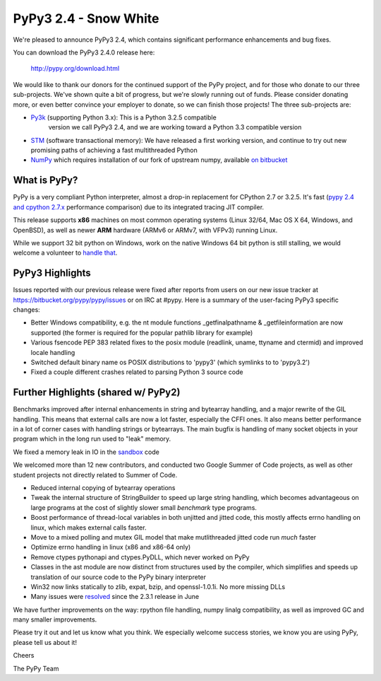 =================================================
PyPy3 2.4 - Snow White
=================================================

We're pleased to announce PyPy3 2.4, which contains significant performance
enhancements and bug fixes.

You can download the PyPy3 2.4.0 release here:

    http://pypy.org/download.html

We would like to thank our donors for the continued support of the PyPy
project, and for those who donate to our three sub-projects.
We've shown quite a bit of progress, but we're slowly running out of funds.
Please consider donating more, or even better convince your employer to donate,
so we can finish those projects! The three sub-projects are:

* `Py3k`_ (supporting Python 3.x): This is a Python 3.2.5 compatible
   version we call PyPy3 2.4, and we are working toward a Python 3.3
   compatible version

* `STM`_ (software transactional memory): We have released a first working version,
  and continue to try out new promising paths of achieving a fast multithreaded Python

* `NumPy`_ which requires installation of our fork of upstream numpy,
  available `on bitbucket`_

.. _`Py3k`: http://pypy.org/py3donate.html
.. _`STM`: http://pypy.org/tmdonate2.html
.. _`NumPy`: http://pypy.org/numpydonate.html
.. _`on bitbucket`: https://www.bitbucket.org/pypy/numpy

What is PyPy?
=============

PyPy is a very compliant Python interpreter, almost a drop-in replacement for
CPython 2.7 or 3.2.5. It's fast (`pypy 2.4 and cpython 2.7.x`_ performance
comparison) due to its integrated tracing JIT compiler.

This release supports **x86** machines on most common operating systems
(Linux 32/64, Mac OS X 64, Windows, and OpenBSD),
as well as newer **ARM** hardware (ARMv6 or ARMv7, with VFPv3) running Linux.

While we support 32 bit python on Windows, work on the native Windows 64
bit python is still stalling, we would welcome a volunteer
to `handle that`_.

.. _`pypy 2.4 and cpython 2.7.x`: http://speed.pypy.org
.. _`handle that`: http://doc.pypy.org/en/latest/windows.html#what-is-missing-for-a-full-64-bit-translation

PyPy3 Highlights
================

Issues reported with our previous release were fixed after reports from users on
our new issue tracker at https://bitbucket.org/pypy/pypy/issues or on IRC at
#pypy. Here is a summary of the user-facing PyPy3 specific changes:

* Better Windows compatibility, e.g. the nt module functions _getfinalpathname
  & _getfileinformation are now supported (the former is required for the
  popular pathlib library for example)

* Various fsencode PEP 383 related fixes to the posix module (readlink, uname,
  ttyname and ctermid) and improved locale handling

* Switched default binary name os POSIX distributions to 'pypy3' (which
  symlinks to to 'pypy3.2')

* Fixed a couple different crashes related to parsing Python 3 source code

Further Highlights (shared w/ PyPy2)
====================================

Benchmarks improved after internal enhancements in string and
bytearray handling, and a major rewrite of the GIL handling. This means
that external calls are now a lot faster, especially the CFFI ones. It also
means better performance in a lot of corner cases with handling strings or
bytearrays. The main bugfix is handling of many socket objects in your
program which in the long run used to "leak" memory.

We fixed a memory leak in IO in the sandbox_ code

We welcomed more than 12 new contributors, and conducted two Google
Summer of Code projects, as well as other student projects not
directly related to Summer of Code.

* Reduced internal copying of bytearray operations

* Tweak the internal structure of StringBuilder to speed up large string
  handling, which becomes advantageous on large programs at the cost of slightly
  slower small *benchmark* type programs.

* Boost performance of thread-local variables in both unjitted and jitted code,
  this mostly affects errno handling on linux, which makes external calls
  faster.

* Move to a mixed polling and mutex GIL model that make mutlithreaded jitted
  code run *much* faster

* Optimize errno handling in linux (x86 and x86-64 only)

* Remove ctypes pythonapi and ctypes.PyDLL, which never worked on PyPy

* Classes in the ast module are now distinct from structures used by
  the compiler, which simplifies and speeds up translation of our
  source code to the PyPy binary interpreter

* Win32 now links statically to zlib, expat, bzip, and openssl-1.0.1i.
  No more missing DLLs

* Many issues were resolved_ since the 2.3.1 release in June

.. _`whats-new`: http://doc.pypy.org/en/latest/whatsnew-2.4.0.html
.. _resolved: https://bitbucket.org/pypy/pypy/issues?status=resolved
.. _sandbox: http://doc.pypy.org/en/latest/sandbox.html

We have further improvements on the way: rpython file handling,
numpy linalg compatibility, as well
as improved GC and many smaller improvements.

Please try it out and let us know what you think. We especially welcome
success stories, we know you are using PyPy, please tell us about it!

Cheers

The PyPy Team

